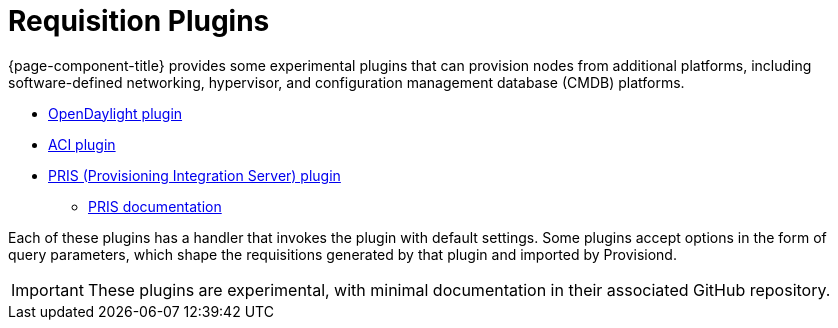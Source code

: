 
//ui-provd: the contextual help from the external requisition screen links to this help, using the URL https://docs.opennms.com/horizon/latest/reference/provisioning/handlers/introduction.html. Ensure link in UI does not break if changing this section of docs.

[[requisition-plugin]]
= Requisition Plugins
:description: Learn about experimental plugins in OpenNMS {page-component-title} that can provision nodes from other platforms: OpenDaylight, ACI, PRIS.

{page-component-title} provides some experimental plugins that can provision nodes from additional platforms, including software-defined networking, hypervisor, and configuration management database (CMDB) platforms.

* https://github.com/OpenNMS/opennms-opendaylight-plugin[OpenDaylight plugin]
* https://github.com/OpenNMS/opennms-aci-plugin[ACI plugin]
* https://github.com/OpenNMS/pris-plugin[PRIS (Provisioning Integration Server) plugin]
** https://docs.opennms.com/pris/1.3.2/index.html[PRIS documentation]

Each of these plugins has a handler that invokes the plugin with default settings.
Some plugins accept options in the form of query parameters, which shape the requisitions generated by that plugin and imported by Provisiond.

IMPORTANT: These plugins are experimental, with minimal documentation in their associated GitHub repository.